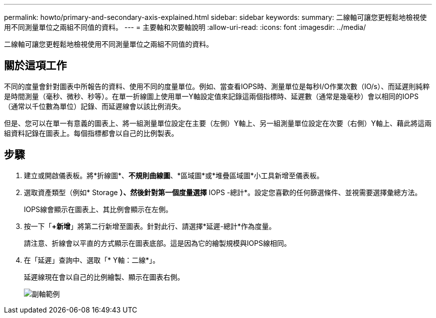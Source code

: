 ---
permalink: howto/primary-and-secondary-axis-explained.html 
sidebar: sidebar 
keywords:  
summary: 二線軸可讓您更輕鬆地檢視使用不同測量單位之兩組不同值的資料。 
---
= 主要軸和次要軸說明
:allow-uri-read: 
:icons: font
:imagesdir: ../media/


[role="lead"]
二線軸可讓您更輕鬆地檢視使用不同測量單位之兩組不同值的資料。



== 關於這項工作

不同的度量會針對圖表中所報告的資料、使用不同的度量單位。例如、當查看IOPS時、測量單位是每秒I/O作業次數（IO/s）、而延遲則純粹是時間測量（毫秒、微秒、秒等）。在單一折線圖上使用單一Y軸設定值來記錄這兩個指標時、延遲數（通常是幾毫秒）會以相同的IOPS（通常以千位數為單位）記錄、而延遲線會以該比例消失。

但是、您可以在單一有意義的圖表上、將一組測量單位設定在主要（左側）Y軸上、另一組測量單位設定在次要（右側）Y軸上、藉此將這兩組資料記錄在圖表上。每個指標都會以自己的比例製表。



== 步驟

. 建立或開啟儀表板。將*折線圖*、*不規則曲線圖*、*區域圖*或*堆疊區域圖*小工具新增至儀表板。
. 選取資產類型（例如* Storage *）、然後針對第一個度量選擇* IOPS -總計*。設定您喜歡的任何篩選條件、並視需要選擇彙總方法。
+
IOPS線會顯示在圖表上、其比例會顯示在左側。

. 按一下「*+新增*」將第二行新增至圖表。針對此行、請選擇*延遲-總計*作為度量。
+
請注意、折線會以平直的方式顯示在圖表底部。這是因為它的繪製規模與IOPS線相同。

. 在「延遲」查詢中、選取「* Y軸：二線*」。
+
延遲線現在會以自己的比例繪製、顯示在圖表右側。

+
image::../media/secondary-axis-example.gif[副軸範例]


